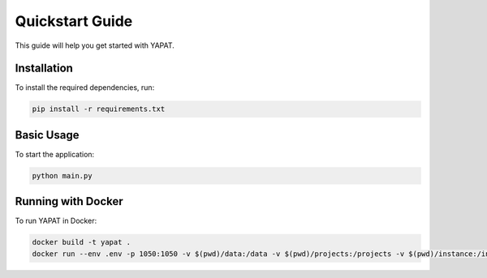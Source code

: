 Quickstart Guide
================

This guide will help you get started with YAPAT.

Installation
------------

To install the required dependencies, run:

.. code-block:: bash

   pip install -r requirements.txt

Basic Usage
-----------

To start the application:

.. code-block:: bash

   python main.py

Running with Docker
-------------------

To run YAPAT in Docker:

.. code-block:: bash

   docker build -t yapat .
   docker run --env .env -p 1050:1050 -v $(pwd)/data:/data -v $(pwd)/projects:/projects -v $(pwd)/instance:/instance --rm yapat
